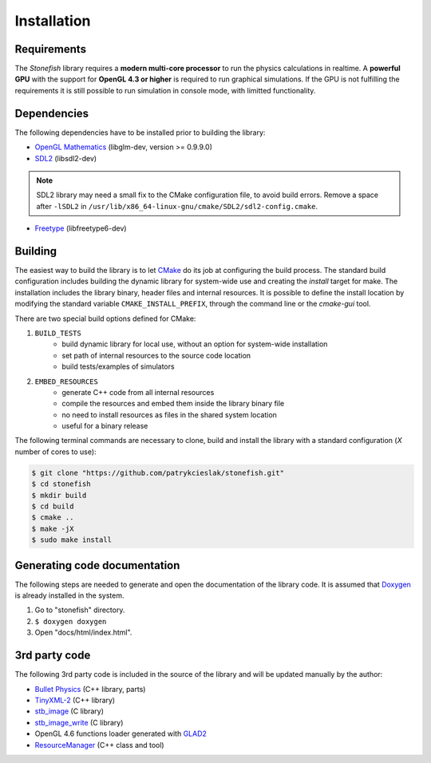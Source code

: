 ============
Installation
============

Requirements
============

The *Stonefish* library requires a **modern multi-core processor** to run the physics calculations in realtime. A **powerful GPU** with the support for **OpenGL 4.3 or higher** is required to run graphical simulations. If the GPU is not fulfilling the requirements it is still possible to run simulation in console mode, with limitted functionality.

Dependencies
============

The following dependencies have to be installed prior to building the library:

-  `OpenGL Mathematics <https://glm.g-truc.net/>`_ (libglm-dev, version >= 0.9.9.0)
-  `SDL2 <https://www.libsdl.org/>`_ (libsdl2-dev)

.. note::
    
    SDL2 library may need a small fix to the CMake configuration file, to avoid build errors. Remove a space after ``-lSDL2`` in ``/usr/lib/x86_64-linux-gnu/cmake/SDL2/sdl2-config.cmake``.

-  `Freetype <https://www.freetype.org>`_ (libfreetype6-dev)

Building
========

The easiest way to build the library is to let `CMake <https://cmake.org>`_ do its job at configuring the build process.
The standard build configuration includes building the dynamic library for system-wide use and creating 
the *install* target for make. The installation includes the library binary, header files and internal resources. 
It is possible to define the install location by modifying the standard variable ``CMAKE_INSTALL_PREFIX``, through the command line or the *cmake-gui* tool.

There are two special build options defined for CMake:

1) ``BUILD_TESTS``
    -  build dynamic library for local use, without an option for system-wide installation
    -  set path of internal resources to the source code location
    -  build tests/examples of simulators
2) ``EMBED_RESOURCES``
    -  generate C++ code from all internal resources
    -  compile the resources and embed them inside the library binary file
    -  no need to install resources as files in the shared system location
    -  useful for a binary release

The following terminal commands are necessary to clone, build and install the library with a standard configuration (*X* number of cores to use):
 
.. code-block:: console
    
    $ git clone "https://github.com/patrykcieslak/stonefish.git"
    $ cd stonefish
    $ mkdir build
    $ cd build
    $ cmake ..
    $ make -jX
    $ sudo make install

Generating code documentation
=============================

The following steps are needed to generate and open the documentation of the library code. It is assumed that `Doxygen <https://www.doxygen.nl>`_ is already installed in the system.

1) Go to "stonefish" directory.
2) ``$ doxygen doxygen``
3) Open "docs/html/index.html".

3rd party code
==============

The following 3rd party code is included in the source of the library and will be updated manually by the author: 

-  `Bullet Physics <https://pybullet.org/wordpress/>`_ (C++ library, parts)
-  `TinyXML-2 <http://www.grinninglizard.com/tinyxml2/>`_ (C++ library)
-  `stb_image <https://github.com/nothings/stb>`_ (C library)
-  `stb_image_write <https://github.com/nothings/stb>`_ (C library)
-  OpenGL 4.6 functions loader generated with `GLAD2 <https://gen.glad.sh>`_
-  `ResourceManager <https://github.com/Johnnyborov/ResourceManager>`_ (C++ class and tool)